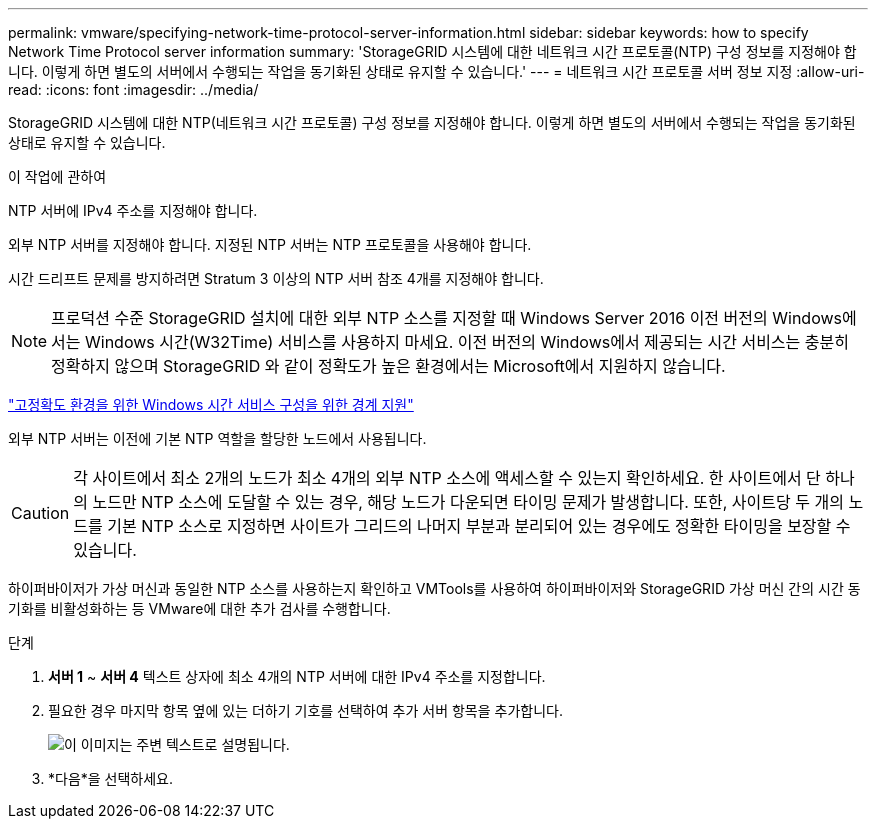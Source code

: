 ---
permalink: vmware/specifying-network-time-protocol-server-information.html 
sidebar: sidebar 
keywords: how to specify Network Time Protocol server information 
summary: 'StorageGRID 시스템에 대한 네트워크 시간 프로토콜(NTP) 구성 정보를 지정해야 합니다. 이렇게 하면 별도의 서버에서 수행되는 작업을 동기화된 상태로 유지할 수 있습니다.' 
---
= 네트워크 시간 프로토콜 서버 정보 지정
:allow-uri-read: 
:icons: font
:imagesdir: ../media/


[role="lead"]
StorageGRID 시스템에 대한 NTP(네트워크 시간 프로토콜) 구성 정보를 지정해야 합니다. 이렇게 하면 별도의 서버에서 수행되는 작업을 동기화된 상태로 유지할 수 있습니다.

.이 작업에 관하여
NTP 서버에 IPv4 주소를 지정해야 합니다.

외부 NTP 서버를 지정해야 합니다.  지정된 NTP 서버는 NTP 프로토콜을 사용해야 합니다.

시간 드리프트 문제를 방지하려면 Stratum 3 이상의 NTP 서버 참조 4개를 지정해야 합니다.


NOTE: 프로덕션 수준 StorageGRID 설치에 대한 외부 NTP 소스를 지정할 때 Windows Server 2016 이전 버전의 Windows에서는 Windows 시간(W32Time) 서비스를 사용하지 마세요.  이전 버전의 Windows에서 제공되는 시간 서비스는 충분히 정확하지 않으며 StorageGRID 와 같이 정확도가 높은 환경에서는 Microsoft에서 지원하지 않습니다.

https://support.microsoft.com/en-us/help/939322/support-boundary-to-configure-the-windows-time-service-for-high-accura["고정확도 환경을 위한 Windows 시간 서비스 구성을 위한 경계 지원"^]

외부 NTP 서버는 이전에 기본 NTP 역할을 할당한 노드에서 사용됩니다.


CAUTION: 각 사이트에서 최소 2개의 노드가 최소 4개의 외부 NTP 소스에 액세스할 수 있는지 확인하세요.  한 사이트에서 단 하나의 노드만 NTP 소스에 도달할 수 있는 경우, 해당 노드가 다운되면 타이밍 문제가 발생합니다.  또한, 사이트당 두 개의 노드를 기본 NTP 소스로 지정하면 사이트가 그리드의 나머지 부분과 분리되어 있는 경우에도 정확한 타이밍을 보장할 수 있습니다.

하이퍼바이저가 가상 머신과 동일한 NTP 소스를 사용하는지 확인하고 VMTools를 사용하여 하이퍼바이저와 StorageGRID 가상 머신 간의 시간 동기화를 비활성화하는 등 VMware에 대한 추가 검사를 수행합니다.

.단계
. *서버 1* ~ *서버 4* 텍스트 상자에 최소 4개의 NTP 서버에 대한 IPv4 주소를 지정합니다.
. 필요한 경우 마지막 항목 옆에 있는 더하기 기호를 선택하여 추가 서버 항목을 추가합니다.
+
image::../media/8_gmi_installer_ntp_page.gif[이 이미지는 주변 텍스트로 설명됩니다.]

. *다음*을 선택하세요.

